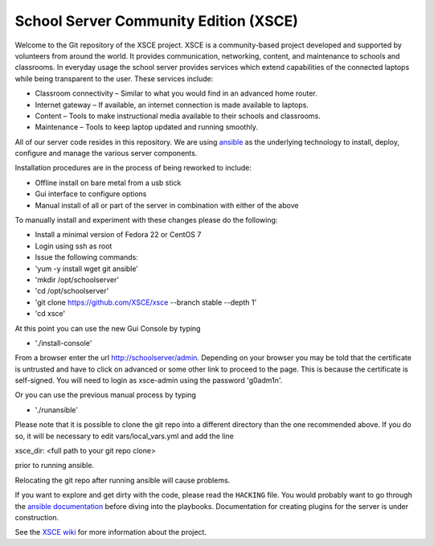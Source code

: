 ======================================
School Server Community Edition (XSCE)
======================================

Welcome to the Git repository of the XSCE project. XSCE is a community-based
project developed and supported by volunteers from around the world. It
provides communication, networking, content, and maintenance to schools and
classrooms. In everyday usage the school server provides services which extend
capabilities of the connected laptops while being transparent to the
user. These services include:

* Classroom connectivity – Similar to what you would find in an advanced home router.
* Internet gateway – If available, an internet connection is made available to laptops.
* Content – Tools to make instructional media available to their schools and classrooms.
* Maintenance – Tools to keep laptop updated and running smoothly.

All of our server code resides in this repository. We are using ansible_ as the
underlying technology to install, deploy, configure and manage the various
server components.

Installation procedures are in the process of being reworked to include:

* Offline install on bare metal from a usb stick
* Gui interface to configure options
* Manual install of all or part of the server in combination with either of the above

To manually install and experiment with these changes please do the following:

* Install a minimal version of Fedora 22 or CentOS 7
* Login using ssh as root
* Issue the following commands:
* 'yum -y install wget git ansible'
* 'mkdir /opt/schoolserver'
* 'cd /opt/schoolserver' 
* 'git clone https://github.com/XSCE/xsce --branch stable --depth 1'
* 'cd xsce'

At this point you can use the new Gui Console by typing

* './install-console'

From a browser enter the url http://schoolserver/admin. Depending on your browser you may be told
that the certificate is untrusted and have to click on advanced or some other link to proceed to 
the page.  This is because the certificate is self-signed.  You will need to login as xsce-admin
using the password 'g0adm1n'.

Or you can use the previous manual process by typing

* './runansible'

Please note that it is possible to clone the git repo into a different directory than the one
recommended above.  If you do so, it will be necessary to edit vars/local_vars.yml and add the line

xsce_dir: <full path to your git repo clone>

prior to running ansible.  

Relocating the git repo after running ansible will cause problems.

If you want to explore and get dirty with the code, please read the ``HACKING``
file. You would probably want to go through the `ansible documentation`_ before diving into the
playbooks. Documentation for creating plugins for the server is under
construction.

See the `XSCE wiki`_ for more information about the project.

.. _ansible: http://www.ansibleworks.com/
.. _ansible documentation: http://www.ansibleworks.com/docs/
.. _XSCE wiki: http://schoolserver.org/
